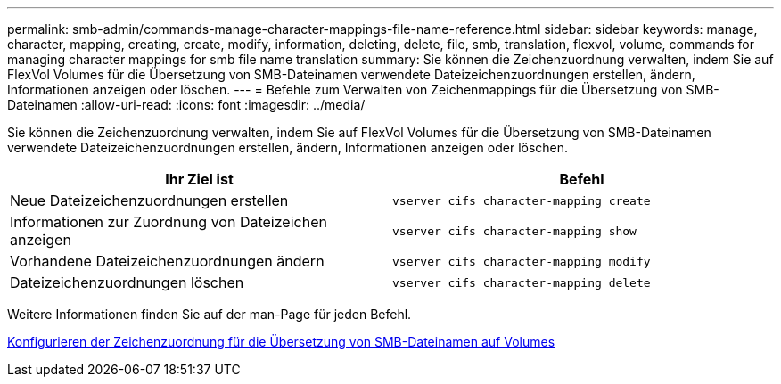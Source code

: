 ---
permalink: smb-admin/commands-manage-character-mappings-file-name-reference.html 
sidebar: sidebar 
keywords: manage, character, mapping, creating, create, modify, information, deleting, delete, file, smb, translation, flexvol, volume, commands for managing character mappings for smb file name translation 
summary: Sie können die Zeichenzuordnung verwalten, indem Sie auf FlexVol Volumes für die Übersetzung von SMB-Dateinamen verwendete Dateizeichenzuordnungen erstellen, ändern, Informationen anzeigen oder löschen. 
---
= Befehle zum Verwalten von Zeichenmappings für die Übersetzung von SMB-Dateinamen
:allow-uri-read: 
:icons: font
:imagesdir: ../media/


[role="lead"]
Sie können die Zeichenzuordnung verwalten, indem Sie auf FlexVol Volumes für die Übersetzung von SMB-Dateinamen verwendete Dateizeichenzuordnungen erstellen, ändern, Informationen anzeigen oder löschen.

|===
| Ihr Ziel ist | Befehl 


 a| 
Neue Dateizeichenzuordnungen erstellen
 a| 
`vserver cifs character-mapping create`



 a| 
Informationen zur Zuordnung von Dateizeichen anzeigen
 a| 
`vserver cifs character-mapping show`



 a| 
Vorhandene Dateizeichenzuordnungen ändern
 a| 
`vserver cifs character-mapping modify`



 a| 
Dateizeichenzuordnungen löschen
 a| 
`vserver cifs character-mapping delete`

|===
Weitere Informationen finden Sie auf der man-Page für jeden Befehl.

xref:configure-character-mappings-file-name-translation-task.adoc[Konfigurieren der Zeichenzuordnung für die Übersetzung von SMB-Dateinamen auf Volumes]
